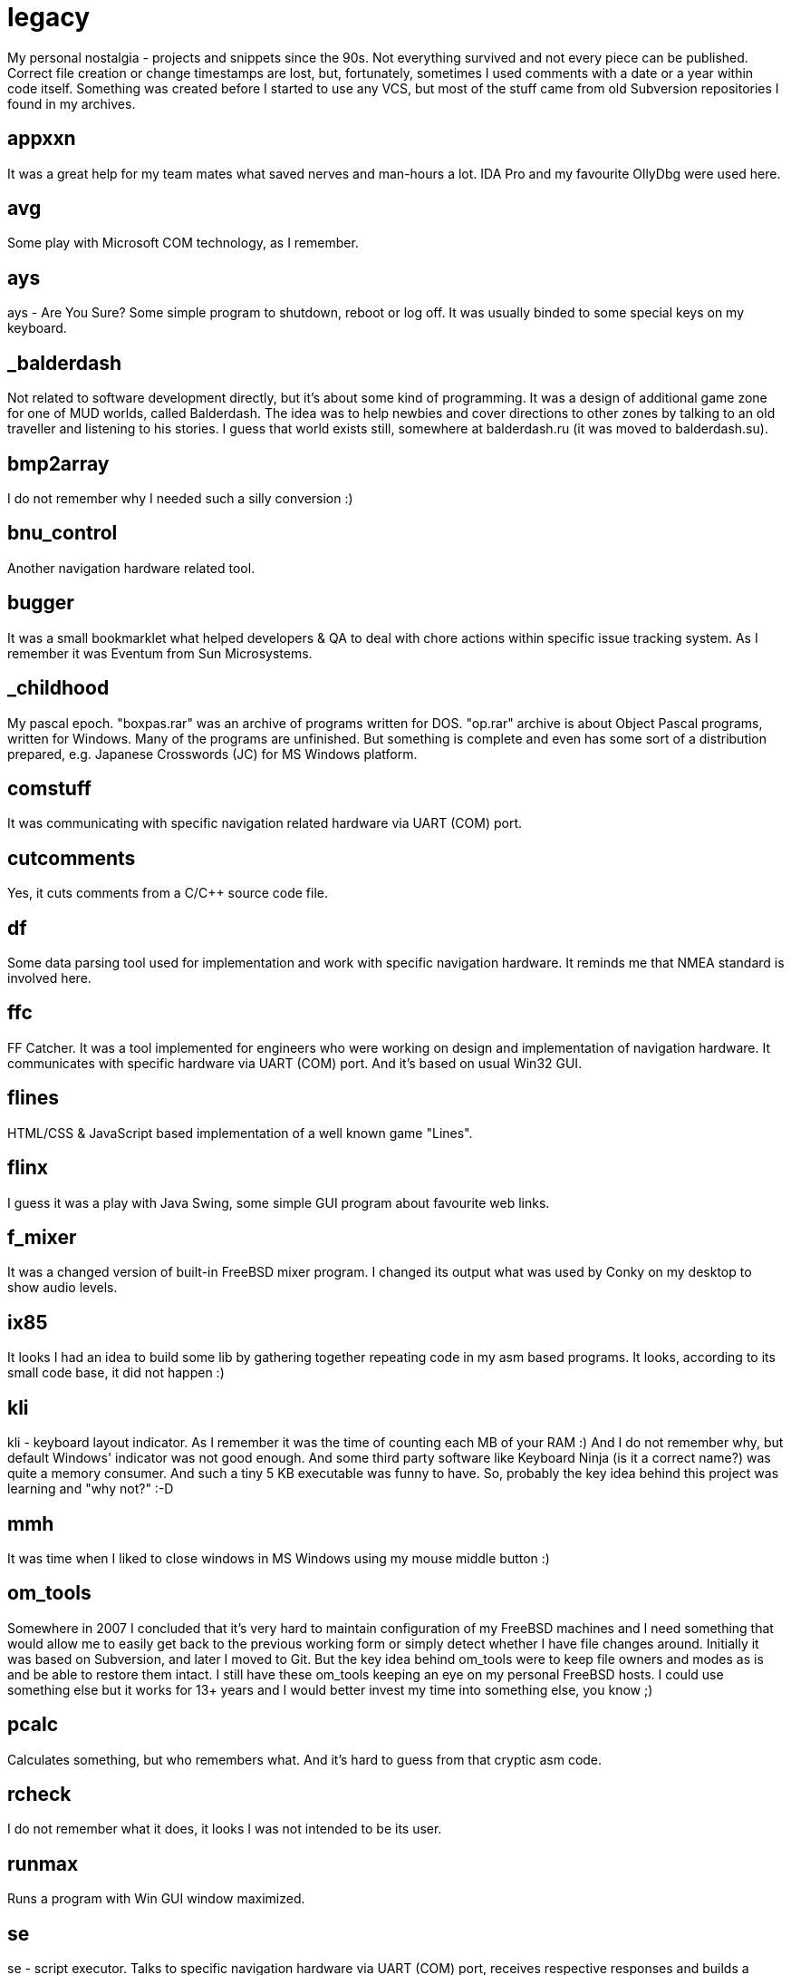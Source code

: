 # legacy

My personal nostalgia - projects and snippets since the 90s. Not everything
survived and not every piece can be published. Correct file creation or change
timestamps are lost, but, fortunately, sometimes I used comments with a date
or a year within code itself. Something was created before I started to use
any VCS, but most of the stuff came from old Subversion repositories I found
in my archives.

## appxxn

It was a great help for my team mates what saved nerves and man-hours a lot.
IDA Pro and my favourite OllyDbg were used here.

## avg

Some play with Microsoft COM technology, as I remember.

## ays

ays - Are You Sure?
Some simple program to shutdown, reboot or log off. It was usually binded to
some special keys on my keyboard.

## _balderdash

Not related to software development directly, but it's about some kind of
programming. It was a design of additional game zone for one of MUD worlds,
called Balderdash. The idea was to help newbies and cover directions to other
zones by talking to an old traveller and listening to his stories.
I guess that world exists still, somewhere at balderdash.ru (it was moved to
balderdash.su).

## bmp2array

I do not remember why I needed such a silly conversion :)

## bnu_control

Another navigation hardware related tool.

## bugger

It was a small bookmarklet what helped developers & QA to deal with chore
actions within specific issue tracking system. As I remember it was Eventum
from Sun Microsystems.

## _childhood

My pascal epoch. "boxpas.rar" was an archive of programs written for DOS.
"op.rar" archive is about Object Pascal programs, written for Windows.
Many of the programs are unfinished. But something is complete and even has
some sort of a distribution prepared, e.g. Japanese Crosswords (JC) for
MS Windows platform.

## comstuff

It was communicating with specific navigation related hardware via UART (COM) port.

## cutcomments

Yes, it cuts comments from a C/C++ source code file.

## df

Some data parsing tool used for implementation and work with specific navigation
hardware.  It reminds me that NMEA standard is involved here.

## ffc

FF Catcher. It was a tool implemented for engineers who were working on design
and implementation of navigation hardware. It communicates with specific
hardware via UART (COM) port. And it's based on usual Win32 GUI.

## flines

HTML/CSS & JavaScript based implementation of a well known game "Lines".

## flinx

I guess it was a play with Java Swing, some simple GUI program about favourite
web links.

## f_mixer

It was a changed version of built-in FreeBSD mixer program. I changed its output
what was used by Conky on my desktop to show audio levels.

## ix85

It looks I had an idea to build some lib by gathering together repeating code
in my asm based programs. It looks, according to its small code base, it did not
happen :)

## kli

kli - keyboard layout indicator.
As I remember it was the time of counting each MB of your RAM :) And I do not
remember why, but default Windows' indicator was not good enough. And some
third party software like Keyboard Ninja (is it a correct name?) was quite a
memory consumer. And such a tiny 5 KB executable was funny to have. So,
probably the key idea behind this project was learning and "why not?" :-D

## mmh

It was time when I liked to close windows in MS Windows using my mouse middle
button :)

## om_tools

Somewhere in 2007 I concluded that it's very hard to maintain configuration of
my FreeBSD machines and I need something that would allow me to easily get back
to the previous working form or simply detect whether I have file changes around.
Initially it was based on Subversion, and later I moved to Git. But the key idea
behind om_tools were to keep file owners and modes as is and be able to restore
them intact. I still have these om_tools keeping an eye on my personal FreeBSD
hosts. I could use something else but it works for 13+ years and I would better
invest my time into something else, you know ;)

## pcalc

Calculates something, but who remembers what. And it's hard to guess from that
cryptic asm code.

## rcheck

I do not remember what it does, it looks I was not intended to be its user.

## runmax

Runs a program with Win GUI window maximized.

## se

se - script executor.
Talks to specific navigation hardware via UART (COM) port, receives respective
responses and builds a report. Its primary use was navigation hardware testing.

## sleep

I guess it was used in a big project for some bat files logic.

## stp_proto

It was named after FTP. It was a project to learn networking. It provides a server
what can serve a given directory and a client who can connect to it, traverse
directory structure and download files from remote sever. It was 2005's, I guess.

## updater23x, updater24x

I guess it was something unfinished or not used much. And it was about updating
programs like patching or something.

## vbsfilter

A Doxygen filter to support ASP code documentation. It was created to help with
docs generation on a commercial project. As I remember, I intentionally decided
to build it with Perl, just to learn Perl a little. Well, it's fun, but... the
resulting code is quite cryptic :)

## P.S.

I wish I could see my first epoch based on pure classic BASIC. It was a
set of simple programs, several games (2 or 3 of them were finished and my
friends even played them), some system related utilities like file commander
loaded automatically when you insert your 5" floppy disk, etc. And all of them
were written for ZX Spectrum computer, TR-DOS. Unfortunately, I was so crazy
about a new computer in our home, IBM compatible one, that I formatted all my
floppy disks to FAT16 and forgot about reserve copies of my previous programming
life :( There are ZX Spectrum simulators around what allows you to get back to
old good games like Nether Earth and others, and it would be a heartbreaking
moment to run my very first programs, but it's lost in my heart forever :)

